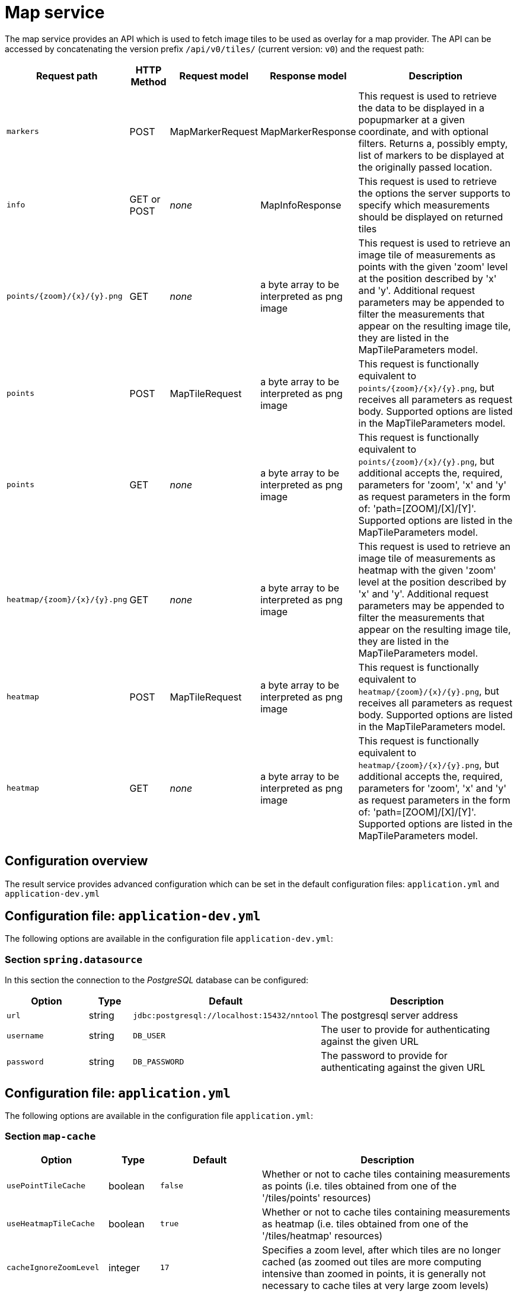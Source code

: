 [[map-service]]
= Map service

The map service provides an API which is used to fetch image tiles to be used as overlay for a map provider. The API can be accessed by concatenating the version prefix `/api/v0/tiles/` (current version: `v0`) and the request path:

[cols="3,2,4,4,10",options=header]
|===

|Request path
|HTTP Method
|Request model
|Response model
|Description

|`markers`
|POST
|MapMarkerRequest
|MapMarkerResponse
|This request is used to retrieve the data to be displayed in a popupmarker at a given coordinate, and with optional filters. Returns a, possibly empty, list of markers to be displayed at the originally passed location.

|`info`
|GET or POST
|_none_
|MapInfoResponse
|This request is used to retrieve the options the server supports to specify which measurements should be displayed on returned tiles

|`points/{zoom}/{x}/{y}.png`
|GET
|_none_
|a byte array to be interpreted as png image
|This request is used to retrieve an image tile of measurements as points with the given 'zoom' level at the position described by 'x' and 'y'. Additional request parameters may be appended to filter the measurements that appear on the resulting image tile, they are listed in the MapTileParameters model.

|`points`
|POST
|MapTileRequest
|a byte array to be interpreted as png image
|This request is functionally equivalent to `points/{zoom}/{x}/{y}.png`, but receives all parameters as request body. Supported options are listed in the MapTileParameters model.

|`points`
|GET
|_none_
|a byte array to be interpreted as png image
|This request is functionally equivalent to `points/{zoom}/{x}/{y}.png`, but additional accepts the, required, parameters for 'zoom', 'x' and 'y' as request parameters in the form of: 'path=[ZOOM]/[X]/[Y]'. Supported options are listed in the MapTileParameters model.

|`heatmap/{zoom}/{x}/{y}.png`
|GET
|_none_
|a byte array to be interpreted as png image
|This request is used to retrieve an image tile of measurements as heatmap with the given 'zoom' level at the position described by 'x' and 'y'. Additional request parameters may be appended to filter the measurements that appear on the resulting image tile, they are listed in the MapTileParameters model.

|`heatmap`
|POST
|MapTileRequest
|a byte array to be interpreted as png image
|This request is functionally equivalent to `heatmap/{zoom}/{x}/{y}.png`, but receives all parameters as request body. Supported options are listed in the MapTileParameters model.

|`heatmap`
|GET
|_none_
|a byte array to be interpreted as png image
|This request is functionally equivalent to `heatmap/{zoom}/{x}/{y}.png`, but additional accepts the, required, parameters for 'zoom', 'x' and 'y' as request parameters in the form of: 'path=[ZOOM]/[X]/[Y]'. Supported options are listed in the MapTileParameters model.

|===

== Configuration overview

The result service provides advanced configuration which can be set in the default configuration files: `application.yml` and `application-dev.yml`

== Configuration file: `application-dev.yml`

The following options are available in the configuration file `application-dev.yml`:

=== Section `spring.datasource`

In this section the connection to the _PostgreSQL_ database can be configured:

[cols="4,2,4,10",options=header]
|===
|Option
|Type
|Default
|Description

|`url`
|string
|`jdbc:postgresql://localhost:15432/nntool`
|The postgresql server address

|`username`
|string
|`DB_USER`
|The user to provide for authenticating against the given URL

|`password`
|string
|`DB_PASSWORD`
|The password to provide for authenticating against the given URL

|===

== Configuration file: `application.yml`

The following options are available in the configuration file `application.yml`:

=== Section `map-cache`

[cols="4,2,4,10",options=header]
|===
|Option
|Type
|Default
|Description

|`usePointTileCache`
|boolean
|`false`
|Whether or not to cache tiles containing measurements as points (i.e. tiles obtained from one of the '/tiles/points' resources)

|`useHeatmapTileCache`
|boolean
|`true`
|Whether or not to cache tiles containing measurements as heatmap (i.e. tiles obtained from one of the '/tiles/heatmap' resources)

|`cacheIgnoreZoomLevel`
|integer
|`17`
|Specifies a zoom level, after which tiles are no longer cached (as zoomed out tiles are more computing intensive than zoomed in points, it is generally not necessary to cache tiles at very large zoom levels)

|`cacheStaleSeconds`
|integer
|`7200`
|Specifies the duration in seconds after which a cached image is considered stale

|`cacheExpireSeconds`
|integer
|`2592000`
|Specifies the duration in seconds after which a cached image is considered expired

|===

=== Section `map-settings`
[cols="4,2,4,10",options=header]
|===
|Option
|Type
|Default
|Description

|`maxZoomLevel`
|integer
|`21`
|The maximum zoom level that tiles will be rendered for, applies to the 'zoom' parameter.

|`mapServiceOptions`
|array
| (see below for an exemplary array entry)
|A list of filtering settings to be made available during requests.

|`mapServiceOptions.groupKey`
|string
|`all`
|The group this filter option belongs to. Groups can be arbitratily defined, but the default setting groups by the associated connection type (e.g. `wifi`). Produces a map option entry (see MapTileParameters), when combined with `mapServiceOptions.typeKey` as `mapServiceOptions.groupKey/mapServiceOptions.typeKey`.

|`mapServiceOptions.typeKey`
|string
|`download`
|The type this filter option filters for. Types can be arbitratily defined, but the default setting groups by the associated connection type (e.g. `upload`). Produces a map option entry (see MapTileParameters), when combined with `mapServiceOptions.groupKey` as `mapServiceOptions.groupKey/mapServiceOptions.typeKey`.

|`mapServiceOptions.sqlValueColumn`
|string
|`ias.throughput_avg_download_bps`
|The sql statment to be used in the `SELECT` part of the query for the given `groupKey/typeKey` pair. The resulting value is used to assign the colour to the resulting point or heatmap tile.

|`mapServiceOptions.sqlFilter`
|string
|`ias.throughput_avg_upload_bps IS NOT NULL`
|The sql statment to be used in the `WHERE` part of the query for the given `groupKey/typeKey` pair. Used to restrict which measurements are considered for display in the resulting point or heatmap tile.

|`mapServiceOptions.reverseScale`
|boolean
|`false`
|If false, high values are considered better values for the colour classification algorithm. If true, low values are considered better values for the colour classification algorithm. The `reverseScale` option is currently only set to `true` for the round-trip-time (rtt) results, as lower rtt values are better. 

|===
